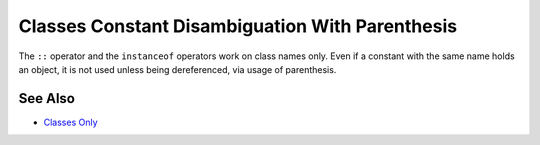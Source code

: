 .. _classes-constant-disambiguation-with-parenthesis:

Classes Constant Disambiguation With Parenthesis
------------------------------------------------

.. meta::
	:description:
		Classes Constant Disambiguation With Parenthesis: The ``::`` operator and the ``instanceof`` operators work on class names only.
	:twitter:card: summary_large_image
	:twitter:site: @exakat
	:twitter:title: Classes Constant Disambiguation With Parenthesis
	:twitter:description: Classes Constant Disambiguation With Parenthesis: The ``::`` operator and the ``instanceof`` operators work on class names only
	:twitter:creator: @exakat
	:twitter:image:src: https://php-tips.readthedocs.io/en/latest/_images/class_const_confusion.png
	:og:image: https://php-tips.readthedocs.io/en/latest/_images/class_const_confusion.png
	:og:title: Classes Constant Disambiguation With Parenthesis
	:og:type: article
	:og:description: The ``::`` operator and the ``instanceof`` operators work on class names only
	:og:url: https://php-tips.readthedocs.io/en/latest/tips/class_const_confusion.html
	:og:locale: en

.. raw:: html

	<script type="application/ld+json">{"@context":"https:\/\/schema.org","@graph":[{"@type":"WebPage","@id":"https:\/\/php-tips.readthedocs.io\/en\/latest\/tips\/class_const_confusion.html","url":"https:\/\/php-tips.readthedocs.io\/en\/latest\/tips\/class_const_confusion.html","name":"Classes Constant Disambiguation With Parenthesis","isPartOf":{"@id":"https:\/\/www.exakat.io\/"},"datePublished":"Fri, 07 Mar 2025 18:34:36 +0000","dateModified":"Fri, 07 Mar 2025 18:34:36 +0000","description":"The ``::`` operator and the ``instanceof`` operators work on class names only","inLanguage":"en-US","potentialAction":[{"@type":"ReadAction","target":["https:\/\/php-tips.readthedocs.io\/en\/latest\/tips\/class_const_confusion.html"]}]},{"@type":"WebSite","@id":"https:\/\/www.exakat.io\/","url":"https:\/\/www.exakat.io\/","name":"Exakat","description":"Smart PHP static analysis","inLanguage":"en-US"}]}</script>

The ``::`` operator and the ``instanceof`` operators work on class names only. Even if a constant with the same name holds an object, it is not used unless being dereferenced, via usage of parenthesis.

.. image:: ../images/class_const_confusion.png

See Also
________

* `Classes Only <https://3v4l.org/XsH0k>`_

